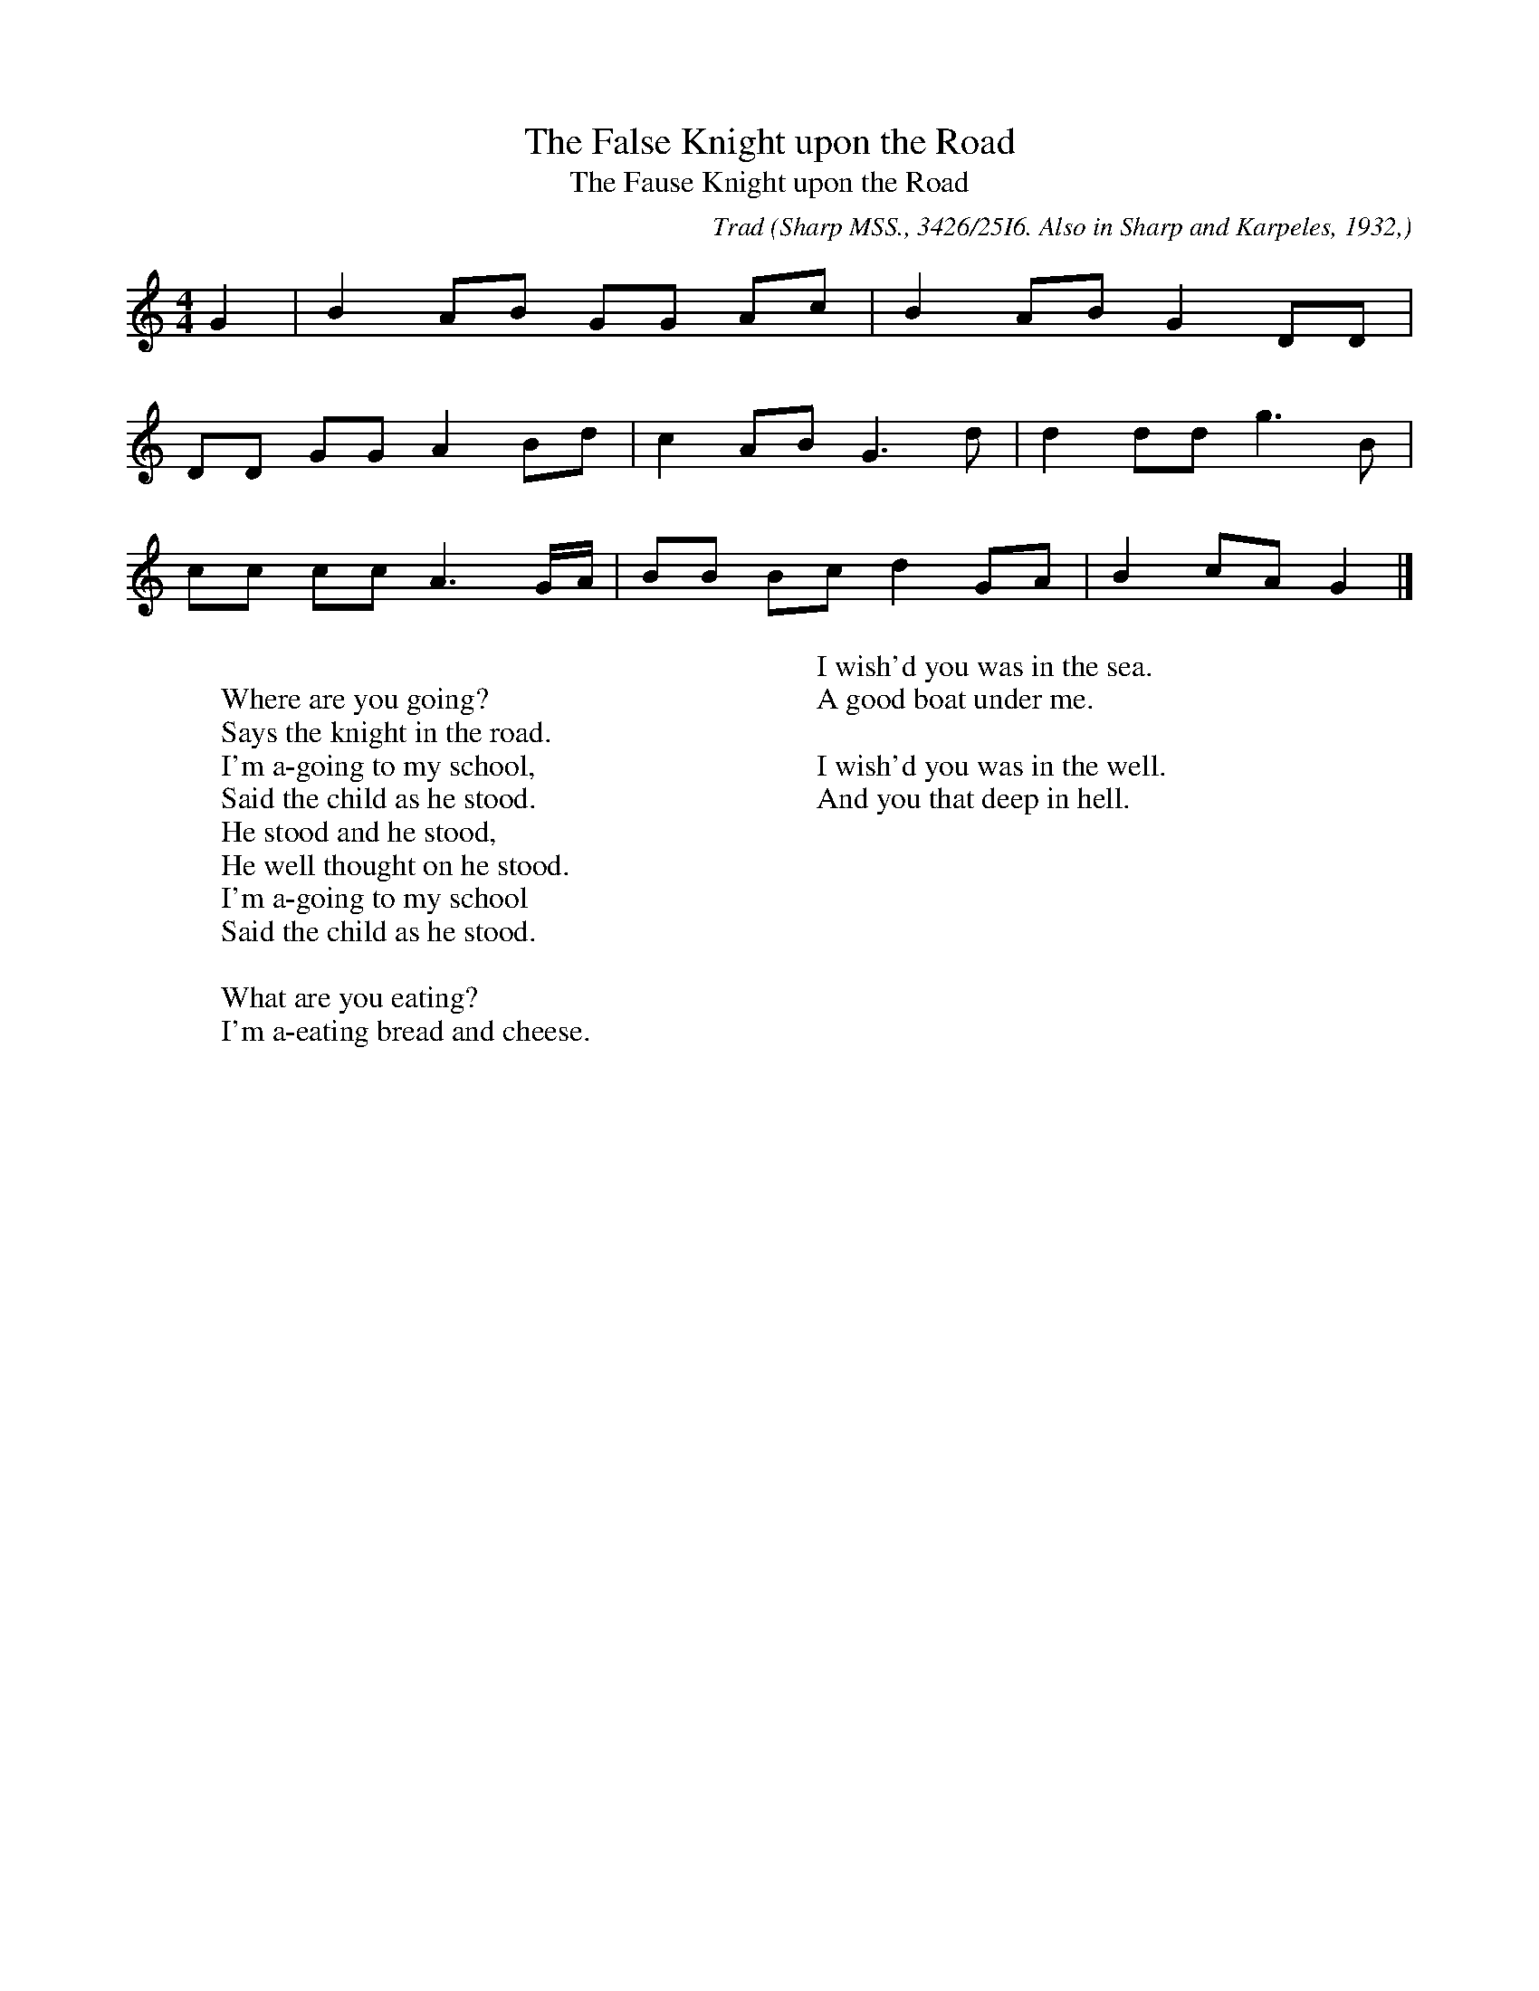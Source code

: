 X:6
T:The False Knight upon the Road
T:The Fause Knight upon the Road
C:Trad
B:Bronson
O:Sharp MSS., 3426/25I6. Also in Sharp and Karpeles, 1932,
O:I, p. 4(B). Sung by Mrs. Jane Gentry, Hot Springs, N.C.,
O:September 12, I9I6.
N:Child 3
M:4/4
L:1/8
K:Gmix % Pentatonic ( -6 -7) irregular
G2 | B2 AB GG Ac | B2 AB G2 DD |
w:
DD GG A2 Bd | c2 AB G3 d | d2 dd g3 B |
w:
cc cc A3 G/A/ | BB Bc d2 GA | B2 cA G2 |]
w:
W:
W:Where are you going?
W:Says the knight in the road.
W:I'm a-going to my school,
W:Said the child as he stood.
W:He stood and he stood,
W:He well thought on he stood.
W:I'm a-going to my school
W:Said the child as he stood.
W:
W:What are you eating?
W:I'm a-eating bread and cheese.
W:
W:I wish'd you was in the sea.
W:A good boat under me.
W:
W:I wish'd you was in the well.
W:And you that deep in hell.
